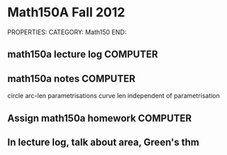 #+FILETAGS: TEACHING
* Math150A Fall 2012
PROPERTIES:
CATEGORY: Math150
END:

** math150a lecture log						   :COMPUTER:
** math150a notes						   :COMPUTER:
   circle arc-len parametrisations
   curve len independent of parametrisation

** Assign math150a homework					   :COMPUTER:
   
** In lecture log, talk about area, Green's thm
